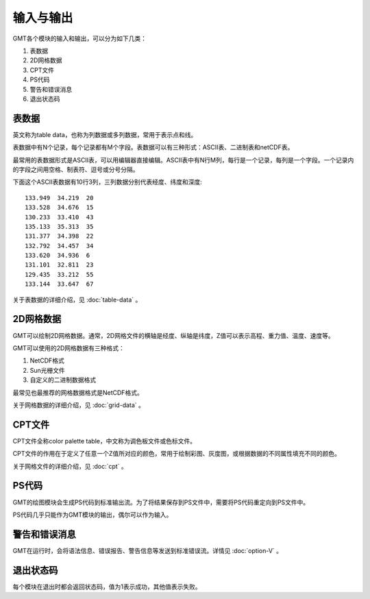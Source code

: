 输入与输出
==========

GMT各个模块的输入和输出，可以分为如下几类：

#. 表数据
#. 2D网格数据
#. CPT文件
#. PS代码
#. 警告和错误消息
#. 退出状态码

表数据
------

英文称为table data，也称为列数据或多列数据，常用于表示点和线。

表数据中有N个记录，每个记录都有M个字段。表数据可以有三种形式：ASCII表、二进制表和netCDF表。

最常用的表数据形式是ASCII表，可以用编辑器直接编辑。ASCII表中有N行M列，每行是一个记录，每列是一个字段。一个记录内的字段之间用空格、制表符、逗号或分号分隔。

下面这个ASCII表数据有10行3列，三列数据分别代表经度、纬度和深度::

    133.949  34.219  20
    133.528  34.676  15
    130.233  33.410  43
    135.133  35.313  35
    131.377  34.398  22
    132.792  34.457  34
    133.620  34.936  6
    131.101  32.811  23
    129.435  33.212  55
    133.144  33.647  67

关于表数据的详细介绍，见 :doc:`table-data` 。

2D网格数据
----------

GMT可以绘制2D网格数据。通常，2D网格文件的横轴是经度、纵轴是纬度，Z值可以表示高程、重力值、温度、速度等。

GMT可以使用的2D网格数据有三种格式：

#. NetCDF格式
#. Sun光栅文件
#. 自定义的二进制数据格式

最常见也最推荐的网格数据格式是NetCDF格式。

关于网格数据的详细介绍，见 :doc:`grid-data` 。

CPT文件
-------

CPT文件全称color palette table，中文称为调色板文件或色标文件。

CPT文件的作用在于定义了任意一个Z值所对应的颜色，常用于绘制彩图、灰度图，或根据数据的不同属性填充不同的颜色。

关于网格文件的详细介绍，见 :doc:`cpt` 。

PS代码
------

GMT的绘图模块会生成PS代码到标准输出流。为了将结果保存到PS文件中，需要将PS代码重定向到PS文件中。

PS代码几乎只能作为GMT模块的输出，偶尔可以作为输入。

警告和错误消息
------------

GMT在运行时，会将语法信息、错误报告、警告信息等发送到标准错误流。详情见 :doc:`option-V`  。

退出状态码
---------

每个模块在退出时都会返回状态码，值为1表示成功，其他值表示失败。
